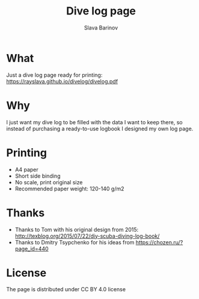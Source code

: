 #+TITLE: Dive log page
#+AUTHOR: Slava Barinov
#+EMAIL: rayslava@gmail.com
* What
Just a dive log page ready for printing:
https://rayslava.github.io/divelog/divelog.pdf
* Why
I just want my dive log to be filled with the data I want to keep there, so
instead of purchasing a ready-to-use logbook I designed my own log page.
* Printing
- A4 paper
- Short side binding
- No scale, print original size
- Recommended paper weight: 120-140 g/m2
* Thanks
- Thanks to Tom with his original design from 2015:
  http://texblog.org/2015/07/22/diy-scuba-diving-log-book/
- Thanks to Dmitry Tsypchenko for his ideas from https://chozen.ru/?page_id=440
* License
The page is distributed under CC BY 4.0 license
